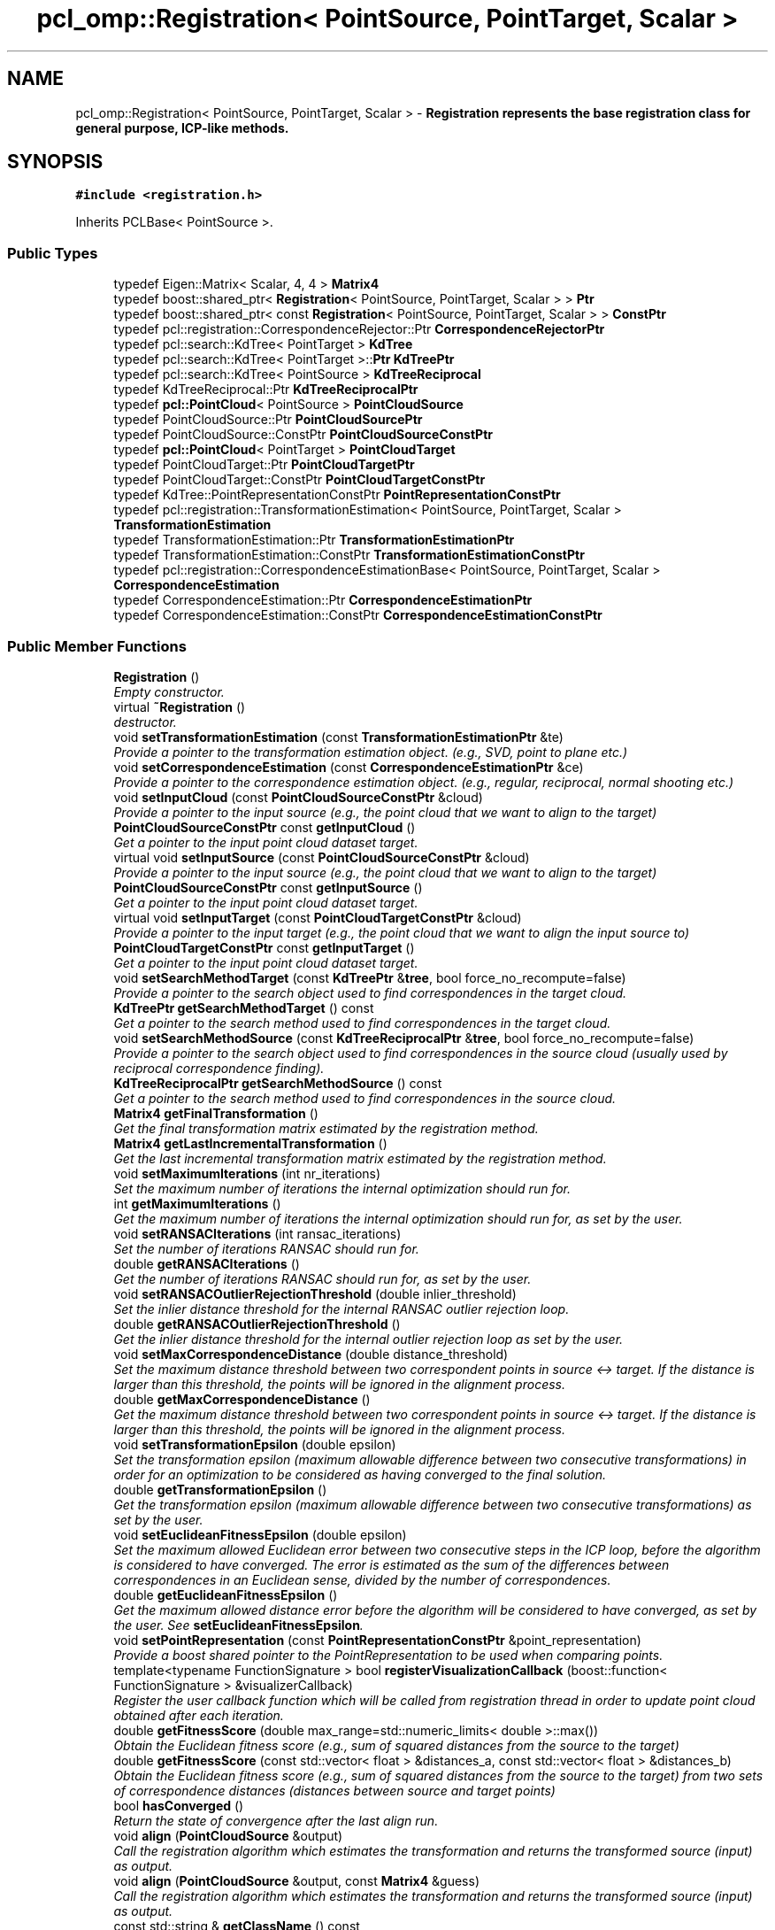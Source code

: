 .TH "pcl_omp::Registration< PointSource, PointTarget, Scalar >" 3 "Fri May 22 2020" "Autoware_Doxygen" \" -*- nroff -*-
.ad l
.nh
.SH NAME
pcl_omp::Registration< PointSource, PointTarget, Scalar > \- \fB\fBRegistration\fP\fP represents the base registration class for general purpose, ICP-like methods\&.  

.SH SYNOPSIS
.br
.PP
.PP
\fC#include <registration\&.h>\fP
.PP
Inherits PCLBase< PointSource >\&.
.SS "Public Types"

.in +1c
.ti -1c
.RI "typedef Eigen::Matrix< Scalar, 4, 4 > \fBMatrix4\fP"
.br
.ti -1c
.RI "typedef boost::shared_ptr< \fBRegistration\fP< PointSource, PointTarget, Scalar > > \fBPtr\fP"
.br
.ti -1c
.RI "typedef boost::shared_ptr< const \fBRegistration\fP< PointSource, PointTarget, Scalar > > \fBConstPtr\fP"
.br
.ti -1c
.RI "typedef pcl::registration::CorrespondenceRejector::Ptr \fBCorrespondenceRejectorPtr\fP"
.br
.ti -1c
.RI "typedef pcl::search::KdTree< PointTarget > \fBKdTree\fP"
.br
.ti -1c
.RI "typedef pcl::search::KdTree< PointTarget >::\fBPtr\fP \fBKdTreePtr\fP"
.br
.ti -1c
.RI "typedef pcl::search::KdTree< PointSource > \fBKdTreeReciprocal\fP"
.br
.ti -1c
.RI "typedef KdTreeReciprocal::Ptr \fBKdTreeReciprocalPtr\fP"
.br
.ti -1c
.RI "typedef \fBpcl::PointCloud\fP< PointSource > \fBPointCloudSource\fP"
.br
.ti -1c
.RI "typedef PointCloudSource::Ptr \fBPointCloudSourcePtr\fP"
.br
.ti -1c
.RI "typedef PointCloudSource::ConstPtr \fBPointCloudSourceConstPtr\fP"
.br
.ti -1c
.RI "typedef \fBpcl::PointCloud\fP< PointTarget > \fBPointCloudTarget\fP"
.br
.ti -1c
.RI "typedef PointCloudTarget::Ptr \fBPointCloudTargetPtr\fP"
.br
.ti -1c
.RI "typedef PointCloudTarget::ConstPtr \fBPointCloudTargetConstPtr\fP"
.br
.ti -1c
.RI "typedef KdTree::PointRepresentationConstPtr \fBPointRepresentationConstPtr\fP"
.br
.ti -1c
.RI "typedef pcl::registration::TransformationEstimation< PointSource, PointTarget, Scalar > \fBTransformationEstimation\fP"
.br
.ti -1c
.RI "typedef TransformationEstimation::Ptr \fBTransformationEstimationPtr\fP"
.br
.ti -1c
.RI "typedef TransformationEstimation::ConstPtr \fBTransformationEstimationConstPtr\fP"
.br
.ti -1c
.RI "typedef pcl::registration::CorrespondenceEstimationBase< PointSource, PointTarget, Scalar > \fBCorrespondenceEstimation\fP"
.br
.ti -1c
.RI "typedef CorrespondenceEstimation::Ptr \fBCorrespondenceEstimationPtr\fP"
.br
.ti -1c
.RI "typedef CorrespondenceEstimation::ConstPtr \fBCorrespondenceEstimationConstPtr\fP"
.br
.in -1c
.SS "Public Member Functions"

.in +1c
.ti -1c
.RI "\fBRegistration\fP ()"
.br
.RI "\fIEmpty constructor\&. \fP"
.ti -1c
.RI "virtual \fB~Registration\fP ()"
.br
.RI "\fIdestructor\&. \fP"
.ti -1c
.RI "void \fBsetTransformationEstimation\fP (const \fBTransformationEstimationPtr\fP &te)"
.br
.RI "\fIProvide a pointer to the transformation estimation object\&. (e\&.g\&., SVD, point to plane etc\&.) \fP"
.ti -1c
.RI "void \fBsetCorrespondenceEstimation\fP (const \fBCorrespondenceEstimationPtr\fP &ce)"
.br
.RI "\fIProvide a pointer to the correspondence estimation object\&. (e\&.g\&., regular, reciprocal, normal shooting etc\&.) \fP"
.ti -1c
.RI "void \fBsetInputCloud\fP (const \fBPointCloudSourceConstPtr\fP &cloud)"
.br
.RI "\fIProvide a pointer to the input source (e\&.g\&., the point cloud that we want to align to the target) \fP"
.ti -1c
.RI "\fBPointCloudSourceConstPtr\fP const \fBgetInputCloud\fP ()"
.br
.RI "\fIGet a pointer to the input point cloud dataset target\&. \fP"
.ti -1c
.RI "virtual void \fBsetInputSource\fP (const \fBPointCloudSourceConstPtr\fP &cloud)"
.br
.RI "\fIProvide a pointer to the input source (e\&.g\&., the point cloud that we want to align to the target) \fP"
.ti -1c
.RI "\fBPointCloudSourceConstPtr\fP const \fBgetInputSource\fP ()"
.br
.RI "\fIGet a pointer to the input point cloud dataset target\&. \fP"
.ti -1c
.RI "virtual void \fBsetInputTarget\fP (const \fBPointCloudTargetConstPtr\fP &cloud)"
.br
.RI "\fIProvide a pointer to the input target (e\&.g\&., the point cloud that we want to align the input source to) \fP"
.ti -1c
.RI "\fBPointCloudTargetConstPtr\fP const \fBgetInputTarget\fP ()"
.br
.RI "\fIGet a pointer to the input point cloud dataset target\&. \fP"
.ti -1c
.RI "void \fBsetSearchMethodTarget\fP (const \fBKdTreePtr\fP &\fBtree\fP, bool force_no_recompute=false)"
.br
.RI "\fIProvide a pointer to the search object used to find correspondences in the target cloud\&. \fP"
.ti -1c
.RI "\fBKdTreePtr\fP \fBgetSearchMethodTarget\fP () const "
.br
.RI "\fIGet a pointer to the search method used to find correspondences in the target cloud\&. \fP"
.ti -1c
.RI "void \fBsetSearchMethodSource\fP (const \fBKdTreeReciprocalPtr\fP &\fBtree\fP, bool force_no_recompute=false)"
.br
.RI "\fIProvide a pointer to the search object used to find correspondences in the source cloud (usually used by reciprocal correspondence finding)\&. \fP"
.ti -1c
.RI "\fBKdTreeReciprocalPtr\fP \fBgetSearchMethodSource\fP () const "
.br
.RI "\fIGet a pointer to the search method used to find correspondences in the source cloud\&. \fP"
.ti -1c
.RI "\fBMatrix4\fP \fBgetFinalTransformation\fP ()"
.br
.RI "\fIGet the final transformation matrix estimated by the registration method\&. \fP"
.ti -1c
.RI "\fBMatrix4\fP \fBgetLastIncrementalTransformation\fP ()"
.br
.RI "\fIGet the last incremental transformation matrix estimated by the registration method\&. \fP"
.ti -1c
.RI "void \fBsetMaximumIterations\fP (int nr_iterations)"
.br
.RI "\fISet the maximum number of iterations the internal optimization should run for\&. \fP"
.ti -1c
.RI "int \fBgetMaximumIterations\fP ()"
.br
.RI "\fIGet the maximum number of iterations the internal optimization should run for, as set by the user\&. \fP"
.ti -1c
.RI "void \fBsetRANSACIterations\fP (int ransac_iterations)"
.br
.RI "\fISet the number of iterations RANSAC should run for\&. \fP"
.ti -1c
.RI "double \fBgetRANSACIterations\fP ()"
.br
.RI "\fIGet the number of iterations RANSAC should run for, as set by the user\&. \fP"
.ti -1c
.RI "void \fBsetRANSACOutlierRejectionThreshold\fP (double inlier_threshold)"
.br
.RI "\fISet the inlier distance threshold for the internal RANSAC outlier rejection loop\&. \fP"
.ti -1c
.RI "double \fBgetRANSACOutlierRejectionThreshold\fP ()"
.br
.RI "\fIGet the inlier distance threshold for the internal outlier rejection loop as set by the user\&. \fP"
.ti -1c
.RI "void \fBsetMaxCorrespondenceDistance\fP (double distance_threshold)"
.br
.RI "\fISet the maximum distance threshold between two correspondent points in source <-> target\&. If the distance is larger than this threshold, the points will be ignored in the alignment process\&. \fP"
.ti -1c
.RI "double \fBgetMaxCorrespondenceDistance\fP ()"
.br
.RI "\fIGet the maximum distance threshold between two correspondent points in source <-> target\&. If the distance is larger than this threshold, the points will be ignored in the alignment process\&. \fP"
.ti -1c
.RI "void \fBsetTransformationEpsilon\fP (double epsilon)"
.br
.RI "\fISet the transformation epsilon (maximum allowable difference between two consecutive transformations) in order for an optimization to be considered as having converged to the final solution\&. \fP"
.ti -1c
.RI "double \fBgetTransformationEpsilon\fP ()"
.br
.RI "\fIGet the transformation epsilon (maximum allowable difference between two consecutive transformations) as set by the user\&. \fP"
.ti -1c
.RI "void \fBsetEuclideanFitnessEpsilon\fP (double epsilon)"
.br
.RI "\fISet the maximum allowed Euclidean error between two consecutive steps in the ICP loop, before the algorithm is considered to have converged\&. The error is estimated as the sum of the differences between correspondences in an Euclidean sense, divided by the number of correspondences\&. \fP"
.ti -1c
.RI "double \fBgetEuclideanFitnessEpsilon\fP ()"
.br
.RI "\fIGet the maximum allowed distance error before the algorithm will be considered to have converged, as set by the user\&. See \fBsetEuclideanFitnessEpsilon\fP\&. \fP"
.ti -1c
.RI "void \fBsetPointRepresentation\fP (const \fBPointRepresentationConstPtr\fP &point_representation)"
.br
.RI "\fIProvide a boost shared pointer to the PointRepresentation to be used when comparing points\&. \fP"
.ti -1c
.RI "template<typename FunctionSignature > bool \fBregisterVisualizationCallback\fP (boost::function< FunctionSignature > &visualizerCallback)"
.br
.RI "\fIRegister the user callback function which will be called from registration thread in order to update point cloud obtained after each iteration\&. \fP"
.ti -1c
.RI "double \fBgetFitnessScore\fP (double max_range=std::numeric_limits< double >::max())"
.br
.RI "\fIObtain the Euclidean fitness score (e\&.g\&., sum of squared distances from the source to the target) \fP"
.ti -1c
.RI "double \fBgetFitnessScore\fP (const std::vector< float > &distances_a, const std::vector< float > &distances_b)"
.br
.RI "\fIObtain the Euclidean fitness score (e\&.g\&., sum of squared distances from the source to the target) from two sets of correspondence distances (distances between source and target points) \fP"
.ti -1c
.RI "bool \fBhasConverged\fP ()"
.br
.RI "\fIReturn the state of convergence after the last align run\&. \fP"
.ti -1c
.RI "void \fBalign\fP (\fBPointCloudSource\fP &output)"
.br
.RI "\fICall the registration algorithm which estimates the transformation and returns the transformed source (input) as \fIoutput\fP\&. \fP"
.ti -1c
.RI "void \fBalign\fP (\fBPointCloudSource\fP &output, const \fBMatrix4\fP &guess)"
.br
.RI "\fICall the registration algorithm which estimates the transformation and returns the transformed source (input) as \fIoutput\fP\&. \fP"
.ti -1c
.RI "const std::string & \fBgetClassName\fP () const "
.br
.RI "\fIAbstract class get name method\&. \fP"
.ti -1c
.RI "bool \fBinitCompute\fP ()"
.br
.RI "\fIInternal computation initalization\&. \fP"
.ti -1c
.RI "bool \fBinitComputeReciprocal\fP ()"
.br
.RI "\fIInternal computation when reciprocal lookup is needed\&. \fP"
.ti -1c
.RI "void \fBaddCorrespondenceRejector\fP (const \fBCorrespondenceRejectorPtr\fP &rejector)"
.br
.RI "\fIAdd a new correspondence rejector to the list\&. \fP"
.ti -1c
.RI "std::vector< \fBCorrespondenceRejectorPtr\fP > \fBgetCorrespondenceRejectors\fP ()"
.br
.RI "\fIGet the list of correspondence rejectors\&. \fP"
.ti -1c
.RI "bool \fBremoveCorrespondenceRejector\fP (unsigned int \fBi\fP)"
.br
.RI "\fIRemove the i-th correspondence rejector in the list\&. \fP"
.ti -1c
.RI "void \fBclearCorrespondenceRejectors\fP ()"
.br
.RI "\fIClear the list of correspondence rejectors\&. \fP"
.in -1c
.SS "Protected Member Functions"

.in +1c
.ti -1c
.RI "bool \fBsearchForNeighbors\fP (const \fBPointCloudSource\fP &cloud, int index, std::vector< int > &indices, std::vector< float > &distances)"
.br
.RI "\fISearch for the closest nearest neighbor of a given point\&. \fP"
.ti -1c
.RI "virtual void \fBcomputeTransformation\fP (\fBPointCloudSource\fP &output, const \fBMatrix4\fP &guess)=0"
.br
.RI "\fIAbstract transformation computation method with initial guess\&. \fP"
.in -1c
.SS "Protected Attributes"

.in +1c
.ti -1c
.RI "std::string \fBreg_name_\fP"
.br
.RI "\fIThe registration method name\&. \fP"
.ti -1c
.RI "\fBKdTreePtr\fP \fBtree_\fP"
.br
.RI "\fIA pointer to the spatial search object\&. \fP"
.ti -1c
.RI "\fBKdTreeReciprocalPtr\fP \fBtree_reciprocal_\fP"
.br
.RI "\fIA pointer to the spatial search object of the source\&. \fP"
.ti -1c
.RI "int \fBnr_iterations_\fP"
.br
.RI "\fIThe number of iterations the internal optimization ran for (used internally)\&. \fP"
.ti -1c
.RI "int \fBmax_iterations_\fP"
.br
.RI "\fIThe maximum number of iterations the internal optimization should run for\&. The default value is 10\&. \fP"
.ti -1c
.RI "int \fBransac_iterations_\fP"
.br
.RI "\fIThe number of iterations RANSAC should run for\&. \fP"
.ti -1c
.RI "\fBPointCloudTargetConstPtr\fP \fBtarget_\fP"
.br
.RI "\fIThe input point cloud dataset target\&. \fP"
.ti -1c
.RI "\fBMatrix4\fP \fBfinal_transformation_\fP"
.br
.RI "\fIThe final transformation matrix estimated by the registration method after N iterations\&. \fP"
.ti -1c
.RI "\fBMatrix4\fP \fBtransformation_\fP"
.br
.RI "\fIThe transformation matrix estimated by the registration method\&. \fP"
.ti -1c
.RI "\fBMatrix4\fP \fBprevious_transformation_\fP"
.br
.RI "\fIThe previous transformation matrix estimated by the registration method (used internally)\&. \fP"
.ti -1c
.RI "double \fBtransformation_epsilon_\fP"
.br
.RI "\fIThe maximum difference between two consecutive transformations in order to consider convergence (user defined)\&. \fP"
.ti -1c
.RI "double \fBeuclidean_fitness_epsilon_\fP"
.br
.RI "\fIThe maximum allowed Euclidean error between two consecutive steps in the ICP loop, before the algorithm is considered to have converged\&. The error is estimated as the sum of the differences between correspondences in an Euclidean sense, divided by the number of correspondences\&. \fP"
.ti -1c
.RI "double \fBcorr_dist_threshold_\fP"
.br
.RI "\fIThe maximum distance threshold between two correspondent points in source <-> target\&. If the distance is larger than this threshold, the points will be ignored in the alignement process\&. \fP"
.ti -1c
.RI "double \fBinlier_threshold_\fP"
.br
.RI "\fIThe inlier distance threshold for the internal RANSAC outlier rejection loop\&. The method considers a point to be an inlier, if the distance between the target data index and the transformed source index is smaller than the given inlier distance threshold\&. The default value is 0\&.05\&. \fP"
.ti -1c
.RI "bool \fBconverged_\fP"
.br
.RI "\fIHolds internal convergence state, given user parameters\&. \fP"
.ti -1c
.RI "int \fBmin_number_correspondences_\fP"
.br
.RI "\fIThe minimum number of correspondences that the algorithm needs before attempting to estimate the transformation\&. The default value is 3\&. \fP"
.ti -1c
.RI "pcl::CorrespondencesPtr \fBcorrespondences_\fP"
.br
.RI "\fIThe set of correspondences determined at this ICP step\&. \fP"
.ti -1c
.RI "\fBTransformationEstimationPtr\fP \fBtransformation_estimation_\fP"
.br
.RI "\fIA TransformationEstimation object, used to calculate the 4x4 rigid transformation\&. \fP"
.ti -1c
.RI "\fBCorrespondenceEstimationPtr\fP \fBcorrespondence_estimation_\fP"
.br
.RI "\fIA CorrespondenceEstimation object, used to estimate correspondences between the source and the target cloud\&. \fP"
.ti -1c
.RI "std::vector< \fBCorrespondenceRejectorPtr\fP > \fBcorrespondence_rejectors_\fP"
.br
.RI "\fIThe list of correspondence rejectors to use\&. \fP"
.ti -1c
.RI "bool \fBtarget_cloud_updated_\fP"
.br
.RI "\fIVariable that stores whether we have a new target cloud, meaning we need to pre-process it again\&. This way, we avoid rebuilding the kd-tree for the target cloud every time the determineCorrespondences () method is called\&. \fP"
.ti -1c
.RI "bool \fBsource_cloud_updated_\fP"
.br
.RI "\fIVariable that stores whether we have a new source cloud, meaning we need to pre-process it again\&. This way, we avoid rebuilding the reciprocal kd-tree for the source cloud every time the determineCorrespondences () method is called\&. \fP"
.ti -1c
.RI "bool \fBforce_no_recompute_\fP"
.br
.RI "\fIA flag which, if set, means the tree operating on the target cloud will never be recomputed\&. \fP"
.ti -1c
.RI "bool \fBforce_no_recompute_reciprocal_\fP"
.br
.RI "\fIA flag which, if set, means the tree operating on the source cloud will never be recomputed\&. \fP"
.ti -1c
.RI "boost::function< void(const \fBpcl::PointCloud\fP< PointSource > &cloud_src, const std::vector< int > &indices_src, const \fBpcl::PointCloud\fP< PointTarget > &cloud_tgt, const std::vector< int > &indices_tgt)> \fBupdate_visualizer_\fP"
.br
.RI "\fICallback function to update intermediate source point cloud position during it's registration to the target point cloud\&. \fP"
.in -1c
.SH "Detailed Description"
.PP 

.SS "template<typename PointSource, typename PointTarget, typename Scalar = float>
.br
class pcl_omp::Registration< PointSource, PointTarget, Scalar >"
\fB\fBRegistration\fP\fP represents the base registration class for general purpose, ICP-like methods\&. 


.PP
\fBAuthor:\fP
.RS 4
Radu B\&. Rusu, Michael Dixon 
.RE
.PP

.PP
Definition at line 62 of file registration\&.h\&.
.SH "Member Typedef Documentation"
.PP 
.SS "template<typename PointSource, typename PointTarget, typename Scalar = float> typedef boost::shared_ptr< const \fBRegistration\fP<PointSource, PointTarget, Scalar> > \fBpcl_omp::Registration\fP< PointSource, PointTarget, Scalar >::\fBConstPtr\fP"

.PP
Definition at line 73 of file registration\&.h\&.
.SS "template<typename PointSource, typename PointTarget, typename Scalar = float> typedef pcl::registration::CorrespondenceEstimationBase<PointSource, PointTarget, Scalar> \fBpcl_omp::Registration\fP< PointSource, PointTarget, Scalar >::\fBCorrespondenceEstimation\fP"

.PP
Definition at line 96 of file registration\&.h\&.
.SS "template<typename PointSource, typename PointTarget, typename Scalar = float> typedef CorrespondenceEstimation::ConstPtr \fBpcl_omp::Registration\fP< PointSource, PointTarget, Scalar >::\fBCorrespondenceEstimationConstPtr\fP"

.PP
Definition at line 98 of file registration\&.h\&.
.SS "template<typename PointSource, typename PointTarget, typename Scalar = float> typedef CorrespondenceEstimation::Ptr \fBpcl_omp::Registration\fP< PointSource, PointTarget, Scalar >::\fBCorrespondenceEstimationPtr\fP"

.PP
Definition at line 97 of file registration\&.h\&.
.SS "template<typename PointSource, typename PointTarget, typename Scalar = float> typedef pcl::registration::CorrespondenceRejector::Ptr \fBpcl_omp::Registration\fP< PointSource, PointTarget, Scalar >::\fBCorrespondenceRejectorPtr\fP"

.PP
Definition at line 75 of file registration\&.h\&.
.SS "template<typename PointSource, typename PointTarget, typename Scalar = float> typedef pcl::search::KdTree<PointTarget> \fBpcl_omp::Registration\fP< PointSource, PointTarget, Scalar >::\fBKdTree\fP"

.PP
Definition at line 76 of file registration\&.h\&.
.SS "template<typename PointSource, typename PointTarget, typename Scalar = float> typedef pcl::search::KdTree<PointTarget>::\fBPtr\fP \fBpcl_omp::Registration\fP< PointSource, PointTarget, Scalar >::\fBKdTreePtr\fP"

.PP
Definition at line 77 of file registration\&.h\&.
.SS "template<typename PointSource, typename PointTarget, typename Scalar = float> typedef pcl::search::KdTree<PointSource> \fBpcl_omp::Registration\fP< PointSource, PointTarget, Scalar >::\fBKdTreeReciprocal\fP"

.PP
Definition at line 79 of file registration\&.h\&.
.SS "template<typename PointSource, typename PointTarget, typename Scalar = float> typedef KdTreeReciprocal::Ptr \fBpcl_omp::Registration\fP< PointSource, PointTarget, Scalar >::\fBKdTreeReciprocalPtr\fP"

.PP
Definition at line 80 of file registration\&.h\&.
.SS "template<typename PointSource, typename PointTarget, typename Scalar = float> typedef Eigen::Matrix<Scalar, 4, 4> \fBpcl_omp::Registration\fP< PointSource, PointTarget, Scalar >::\fBMatrix4\fP"

.PP
Definition at line 65 of file registration\&.h\&.
.SS "template<typename PointSource, typename PointTarget, typename Scalar = float> typedef \fBpcl::PointCloud\fP<PointSource> \fBpcl_omp::Registration\fP< PointSource, PointTarget, Scalar >::\fBPointCloudSource\fP"

.PP
Definition at line 82 of file registration\&.h\&.
.SS "template<typename PointSource, typename PointTarget, typename Scalar = float> typedef PointCloudSource::ConstPtr \fBpcl_omp::Registration\fP< PointSource, PointTarget, Scalar >::\fBPointCloudSourceConstPtr\fP"

.PP
Definition at line 84 of file registration\&.h\&.
.SS "template<typename PointSource, typename PointTarget, typename Scalar = float> typedef PointCloudSource::Ptr \fBpcl_omp::Registration\fP< PointSource, PointTarget, Scalar >::\fBPointCloudSourcePtr\fP"

.PP
Definition at line 83 of file registration\&.h\&.
.SS "template<typename PointSource, typename PointTarget, typename Scalar = float> typedef \fBpcl::PointCloud\fP<PointTarget> \fBpcl_omp::Registration\fP< PointSource, PointTarget, Scalar >::\fBPointCloudTarget\fP"

.PP
Definition at line 86 of file registration\&.h\&.
.SS "template<typename PointSource, typename PointTarget, typename Scalar = float> typedef PointCloudTarget::ConstPtr \fBpcl_omp::Registration\fP< PointSource, PointTarget, Scalar >::\fBPointCloudTargetConstPtr\fP"

.PP
Definition at line 88 of file registration\&.h\&.
.SS "template<typename PointSource, typename PointTarget, typename Scalar = float> typedef PointCloudTarget::Ptr \fBpcl_omp::Registration\fP< PointSource, PointTarget, Scalar >::\fBPointCloudTargetPtr\fP"

.PP
Definition at line 87 of file registration\&.h\&.
.SS "template<typename PointSource, typename PointTarget, typename Scalar = float> typedef KdTree::PointRepresentationConstPtr \fBpcl_omp::Registration\fP< PointSource, PointTarget, Scalar >::\fBPointRepresentationConstPtr\fP"

.PP
Definition at line 90 of file registration\&.h\&.
.SS "template<typename PointSource, typename PointTarget, typename Scalar = float> typedef boost::shared_ptr< \fBRegistration\fP<PointSource, PointTarget, Scalar> > \fBpcl_omp::Registration\fP< PointSource, PointTarget, Scalar >::\fBPtr\fP"

.PP
Definition at line 72 of file registration\&.h\&.
.SS "template<typename PointSource, typename PointTarget, typename Scalar = float> typedef pcl::registration::TransformationEstimation<PointSource, PointTarget, Scalar> \fBpcl_omp::Registration\fP< PointSource, PointTarget, Scalar >::\fBTransformationEstimation\fP"

.PP
Definition at line 92 of file registration\&.h\&.
.SS "template<typename PointSource, typename PointTarget, typename Scalar = float> typedef TransformationEstimation::ConstPtr \fBpcl_omp::Registration\fP< PointSource, PointTarget, Scalar >::\fBTransformationEstimationConstPtr\fP"

.PP
Definition at line 94 of file registration\&.h\&.
.SS "template<typename PointSource, typename PointTarget, typename Scalar = float> typedef TransformationEstimation::Ptr \fBpcl_omp::Registration\fP< PointSource, PointTarget, Scalar >::\fBTransformationEstimationPtr\fP"

.PP
Definition at line 93 of file registration\&.h\&.
.SH "Constructor & Destructor Documentation"
.PP 
.SS "template<typename PointSource, typename PointTarget, typename Scalar = float> \fBpcl_omp::Registration\fP< PointSource, PointTarget, Scalar >::\fBRegistration\fP ()\fC [inline]\fP"

.PP
Empty constructor\&. 
.PP
Definition at line 101 of file registration\&.h\&.
.SS "template<typename PointSource, typename PointTarget, typename Scalar = float> virtual \fBpcl_omp::Registration\fP< PointSource, PointTarget, Scalar >::~\fBRegistration\fP ()\fC [inline]\fP, \fC [virtual]\fP"

.PP
destructor\&. 
.PP
Definition at line 132 of file registration\&.h\&.
.SH "Member Function Documentation"
.PP 
.SS "template<typename PointSource, typename PointTarget, typename Scalar = float> void \fBpcl_omp::Registration\fP< PointSource, PointTarget, Scalar >::addCorrespondenceRejector (const \fBCorrespondenceRejectorPtr\fP & rejector)\fC [inline]\fP"

.PP
Add a new correspondence rejector to the list\&. 
.PP
\fBParameters:\fP
.RS 4
\fIrejector\fP the new correspondence rejector to concatenate
.RE
.PP
Code example:
.PP
.PP
.nf
CorrespondenceRejectorDistance rej;
rej\&.setInputCloud<PointXYZ> (keypoints_src);
rej\&.setInputTarget<PointXYZ> (keypoints_tgt);
rej\&.setMaximumDistance (1);
rej\&.setInputCorrespondences (all_correspondences);

// or\&.\&.\&.
.fi
.PP
 
.PP
Definition at line 450 of file registration\&.h\&.
.SS "template<typename PointSource , typename PointTarget , typename Scalar > void \fBpcl_omp::Registration\fP< PointSource, PointTarget, Scalar >::align (\fBPointCloudSource\fP & output)\fC [inline]\fP"

.PP
Call the registration algorithm which estimates the transformation and returns the transformed source (input) as \fIoutput\fP\&. 
.PP
\fBParameters:\fP
.RS 4
\fIoutput\fP the resultant input transfomed point cloud dataset 
.RE
.PP

.PP
Definition at line 193 of file registration\&.hpp\&.
.SS "template<typename PointSource , typename PointTarget , typename Scalar > void \fBpcl_omp::Registration\fP< PointSource, PointTarget, Scalar >::align (\fBPointCloudSource\fP & output, const \fBMatrix4\fP & guess)\fC [inline]\fP"

.PP
Call the registration algorithm which estimates the transformation and returns the transformed source (input) as \fIoutput\fP\&. 
.PP
\fBParameters:\fP
.RS 4
\fIoutput\fP the resultant input transfomed point cloud dataset 
.br
\fIguess\fP the initial gross estimation of the transformation 
.RE
.PP

.PP
Definition at line 200 of file registration\&.hpp\&.
.SS "template<typename PointSource, typename PointTarget, typename Scalar = float> void \fBpcl_omp::Registration\fP< PointSource, PointTarget, Scalar >::clearCorrespondenceRejectors ()\fC [inline]\fP"

.PP
Clear the list of correspondence rejectors\&. 
.PP
Definition at line 476 of file registration\&.h\&.
.SS "template<typename PointSource, typename PointTarget, typename Scalar = float> virtual void \fBpcl_omp::Registration\fP< PointSource, PointTarget, Scalar >::computeTransformation (\fBPointCloudSource\fP & output, const \fBMatrix4\fP & guess)\fC [protected]\fP, \fC [pure virtual]\fP"

.PP
Abstract transformation computation method with initial guess\&. 
.SS "template<typename PointSource, typename PointTarget, typename Scalar = float> const std::string& \fBpcl_omp::Registration\fP< PointSource, PointTarget, Scalar >::getClassName () const\fC [inline]\fP"

.PP
Abstract class get name method\&. 
.PP
Definition at line 423 of file registration\&.h\&.
.SS "template<typename PointSource, typename PointTarget, typename Scalar = float> std::vector<\fBCorrespondenceRejectorPtr\fP> \fBpcl_omp::Registration\fP< PointSource, PointTarget, Scalar >::getCorrespondenceRejectors ()\fC [inline]\fP"

.PP
Get the list of correspondence rejectors\&. 
.PP
Definition at line 457 of file registration\&.h\&.
.SS "template<typename PointSource, typename PointTarget, typename Scalar = float> double \fBpcl_omp::Registration\fP< PointSource, PointTarget, Scalar >::getEuclideanFitnessEpsilon ()\fC [inline]\fP"

.PP
Get the maximum allowed distance error before the algorithm will be considered to have converged, as set by the user\&. See \fBsetEuclideanFitnessEpsilon\fP\&. 
.PP
Definition at line 359 of file registration\&.h\&.
.SS "template<typename PointSource, typename PointTarget, typename Scalar = float> \fBMatrix4\fP \fBpcl_omp::Registration\fP< PointSource, PointTarget, Scalar >::getFinalTransformation ()\fC [inline]\fP"

.PP
Get the final transformation matrix estimated by the registration method\&. 
.PP
Definition at line 275 of file registration\&.h\&.
.SS "template<typename PointSource , typename PointTarget , typename Scalar > double \fBpcl_omp::Registration\fP< PointSource, PointTarget, Scalar >::getFitnessScore (double max_range = \fCstd::numeric_limits<double>::max ()\fP)\fC [inline]\fP"

.PP
Obtain the Euclidean fitness score (e\&.g\&., sum of squared distances from the source to the target) 
.PP
\fBParameters:\fP
.RS 4
\fImax_range\fP maximum allowable distance between a point and its correspondence in the target (default: double::max) 
.RE
.PP

.PP
Definition at line 132 of file registration\&.hpp\&.
.SS "template<typename PointSource , typename PointTarget , typename Scalar > double \fBpcl_omp::Registration\fP< PointSource, PointTarget, Scalar >::getFitnessScore (const std::vector< float > & distances_a, const std::vector< float > & distances_b)\fC [inline]\fP"

.PP
Obtain the Euclidean fitness score (e\&.g\&., sum of squared distances from the source to the target) from two sets of correspondence distances (distances between source and target points) 
.PP
\fBParameters:\fP
.RS 4
\fIdistances_a\fP the first set of distances between correspondences 
.br
\fIdistances_b\fP the second set of distances between correspondences 
.RE
.PP

.PP
Definition at line 120 of file registration\&.hpp\&.
.SS "template<typename PointSource , typename PointTarget , typename Scalar > \fBpcl_omp::Registration\fP< PointSource, PointTarget, Scalar >::\fBPointCloudSourceConstPtr\fP const \fBpcl_omp::Registration\fP< PointSource, PointTarget, Scalar >::getInputCloud ()"

.PP
Get a pointer to the input point cloud dataset target\&. 
.PP
Definition at line 51 of file registration\&.hpp\&.
.SS "template<typename PointSource, typename PointTarget, typename Scalar = float> \fBPointCloudSourceConstPtr\fP const \fBpcl_omp::Registration\fP< PointSource, PointTarget, Scalar >::getInputSource ()\fC [inline]\fP"

.PP
Get a pointer to the input point cloud dataset target\&. 
.PP
Definition at line 204 of file registration\&.h\&.
.SS "template<typename PointSource, typename PointTarget, typename Scalar = float> \fBPointCloudTargetConstPtr\fP const \fBpcl_omp::Registration\fP< PointSource, PointTarget, Scalar >::getInputTarget ()\fC [inline]\fP"

.PP
Get a pointer to the input point cloud dataset target\&. 
.PP
Definition at line 214 of file registration\&.h\&.
.SS "template<typename PointSource, typename PointTarget, typename Scalar = float> \fBMatrix4\fP \fBpcl_omp::Registration\fP< PointSource, PointTarget, Scalar >::getLastIncrementalTransformation ()\fC [inline]\fP"

.PP
Get the last incremental transformation matrix estimated by the registration method\&. 
.PP
Definition at line 279 of file registration\&.h\&.
.SS "template<typename PointSource, typename PointTarget, typename Scalar = float> double \fBpcl_omp::Registration\fP< PointSource, PointTarget, Scalar >::getMaxCorrespondenceDistance ()\fC [inline]\fP"

.PP
Get the maximum distance threshold between two correspondent points in source <-> target\&. If the distance is larger than this threshold, the points will be ignored in the alignment process\&. 
.PP
Definition at line 327 of file registration\&.h\&.
.SS "template<typename PointSource, typename PointTarget, typename Scalar = float> int \fBpcl_omp::Registration\fP< PointSource, PointTarget, Scalar >::getMaximumIterations ()\fC [inline]\fP"

.PP
Get the maximum number of iterations the internal optimization should run for, as set by the user\&. 
.PP
Definition at line 289 of file registration\&.h\&.
.SS "template<typename PointSource, typename PointTarget, typename Scalar = float> double \fBpcl_omp::Registration\fP< PointSource, PointTarget, Scalar >::getRANSACIterations ()\fC [inline]\fP"

.PP
Get the number of iterations RANSAC should run for, as set by the user\&. 
.PP
Definition at line 299 of file registration\&.h\&.
.SS "template<typename PointSource, typename PointTarget, typename Scalar = float> double \fBpcl_omp::Registration\fP< PointSource, PointTarget, Scalar >::getRANSACOutlierRejectionThreshold ()\fC [inline]\fP"

.PP
Get the inlier distance threshold for the internal outlier rejection loop as set by the user\&. 
.PP
Definition at line 313 of file registration\&.h\&.
.SS "template<typename PointSource, typename PointTarget, typename Scalar = float> \fBKdTreeReciprocalPtr\fP \fBpcl_omp::Registration\fP< PointSource, PointTarget, Scalar >::getSearchMethodSource () const\fC [inline]\fP"

.PP
Get a pointer to the search method used to find correspondences in the source cloud\&. 
.PP
Definition at line 268 of file registration\&.h\&.
.SS "template<typename PointSource, typename PointTarget, typename Scalar = float> \fBKdTreePtr\fP \fBpcl_omp::Registration\fP< PointSource, PointTarget, Scalar >::getSearchMethodTarget () const\fC [inline]\fP"

.PP
Get a pointer to the search method used to find correspondences in the target cloud\&. 
.PP
Definition at line 240 of file registration\&.h\&.
.SS "template<typename PointSource, typename PointTarget, typename Scalar = float> double \fBpcl_omp::Registration\fP< PointSource, PointTarget, Scalar >::getTransformationEpsilon ()\fC [inline]\fP"

.PP
Get the transformation epsilon (maximum allowable difference between two consecutive transformations) as set by the user\&. 
.PP
Definition at line 342 of file registration\&.h\&.
.SS "template<typename PointSource, typename PointTarget, typename Scalar = float> bool \fBpcl_omp::Registration\fP< PointSource, PointTarget, Scalar >::hasConverged ()\fC [inline]\fP"

.PP
Return the state of convergence after the last align run\&. 
.PP
Definition at line 404 of file registration\&.h\&.
.SS "template<typename PointSource , typename PointTarget , typename Scalar > bool \fBpcl_omp::Registration\fP< PointSource, PointTarget, Scalar >::initCompute ()"

.PP
Internal computation initalization\&. 
.PP
Definition at line 71 of file registration\&.hpp\&.
.SS "template<typename PointSource , typename PointTarget , typename Scalar > bool \fBpcl_omp::Registration\fP< PointSource, PointTarget, Scalar >::initComputeReciprocal ()"

.PP
Internal computation when reciprocal lookup is needed\&. 
.PP
Definition at line 102 of file registration\&.hpp\&.
.SS "template<typename PointSource, typename PointTarget, typename Scalar = float> template<typename FunctionSignature > bool \fBpcl_omp::Registration\fP< PointSource, PointTarget, Scalar >::registerVisualizationCallback (boost::function< FunctionSignature > & visualizerCallback)\fC [inline]\fP"

.PP
Register the user callback function which will be called from registration thread in order to update point cloud obtained after each iteration\&. 
.PP
\fBParameters:\fP
.RS 4
\fIvisualizerCallback\fP reference of the user callback function 
.RE
.PP

.PP
Definition at line 375 of file registration\&.h\&.
.SS "template<typename PointSource, typename PointTarget, typename Scalar = float> bool \fBpcl_omp::Registration\fP< PointSource, PointTarget, Scalar >::removeCorrespondenceRejector (unsigned int i)\fC [inline]\fP"

.PP
Remove the i-th correspondence rejector in the list\&. 
.PP
\fBParameters:\fP
.RS 4
\fIi\fP the position of the correspondence rejector in the list to remove 
.RE
.PP

.PP
Definition at line 466 of file registration\&.h\&.
.SS "template<typename PointSource, typename PointTarget, typename Scalar = float> bool \fBpcl_omp::Registration\fP< PointSource, PointTarget, Scalar >::searchForNeighbors (const \fBPointCloudSource\fP & cloud, int index, std::vector< int > & indices, std::vector< float > & distances)\fC [inline]\fP, \fC [protected]\fP"

.PP
Search for the closest nearest neighbor of a given point\&. 
.PP
\fBParameters:\fP
.RS 4
\fIcloud\fP the point cloud dataset to use for nearest neighbor search 
.br
\fIindex\fP the index of the query point 
.br
\fIindices\fP the resultant vector of indices representing the k-nearest neighbors 
.br
\fIdistances\fP the resultant distances from the query point to the k-nearest neighbors 
.RE
.PP

.PP
Definition at line 587 of file registration\&.h\&.
.SS "template<typename PointSource, typename PointTarget, typename Scalar = float> void \fBpcl_omp::Registration\fP< PointSource, PointTarget, Scalar >::setCorrespondenceEstimation (const \fBCorrespondenceEstimationPtr\fP & ce)\fC [inline]\fP"

.PP
Provide a pointer to the correspondence estimation object\&. (e\&.g\&., regular, reciprocal, normal shooting etc\&.) 
.PP
\fBParameters:\fP
.RS 4
\fIce\fP is the pointer to the corresponding correspondence estimation object
.RE
.PP
Code example:
.PP
.PP
.nf
CorrespondenceEstimation<PointXYZ, PointXYZ>::Ptr ce (new CorrespondenceEstimation<PointXYZ, PointXYZ>);
ce->setInputSource (source);
ce->setInputTarget (target);
icp\&.setCorrespondenceEstimation (ce);
// or\&.\&.\&.
CorrespondenceEstimationNormalShooting<PointNormal, PointNormal, PointNormal>::Ptr cens (new CorrespondenceEstimationNormalShooting<PointNormal, PointNormal>);
ce->setInputSource (source);
ce->setInputTarget (target);
ce->setSourceNormals (source);
ce->setTargetNormals (target);
icp\&.setCorrespondenceEstimation (cens);
.fi
.PP
 
.PP
Definition at line 174 of file registration\&.h\&.
.SS "template<typename PointSource, typename PointTarget, typename Scalar = float> void \fBpcl_omp::Registration\fP< PointSource, PointTarget, Scalar >::setEuclideanFitnessEpsilon (double epsilon)\fC [inline]\fP"

.PP
Set the maximum allowed Euclidean error between two consecutive steps in the ICP loop, before the algorithm is considered to have converged\&. The error is estimated as the sum of the differences between correspondences in an Euclidean sense, divided by the number of correspondences\&. 
.PP
\fBParameters:\fP
.RS 4
\fIepsilon\fP the maximum allowed distance error before the algorithm will be considered to have converged 
.RE
.PP

.PP
Definition at line 353 of file registration\&.h\&.
.SS "template<typename PointSource, typename PointTarget, typename Scalar = float> void \fBpcl_omp::Registration\fP< PointSource, PointTarget, Scalar >::setInputCloud (const \fBPointCloudSourceConstPtr\fP & cloud)"

.PP
Provide a pointer to the input source (e\&.g\&., the point cloud that we want to align to the target) 
.PP
\fBParameters:\fP
.RS 4
\fIcloud\fP the input point cloud source 
.RE
.PP

.PP
Definition at line 43 of file registration\&.hpp\&.
.SS "template<typename PointSource, typename PointTarget, typename Scalar = float> virtual void \fBpcl_omp::Registration\fP< PointSource, PointTarget, Scalar >::setInputSource (const \fBPointCloudSourceConstPtr\fP & cloud)\fC [inline]\fP, \fC [virtual]\fP"

.PP
Provide a pointer to the input source (e\&.g\&., the point cloud that we want to align to the target) 
.PP
\fBParameters:\fP
.RS 4
\fIcloud\fP the input point cloud source 
.RE
.PP

.PP
Definition at line 196 of file registration\&.h\&.
.SS "template<typename PointSource , typename PointTarget , typename Scalar > void \fBpcl_omp::Registration\fP< PointSource, PointTarget, Scalar >::setInputTarget (const \fBPointCloudTargetConstPtr\fP & cloud)\fC [inline]\fP, \fC [virtual]\fP"

.PP
Provide a pointer to the input target (e\&.g\&., the point cloud that we want to align the input source to) 
.PP
\fBParameters:\fP
.RS 4
\fIcloud\fP the input point cloud target 
.RE
.PP

.PP
Reimplemented in \fBpcl_omp::NormalDistributionsTransform< PointSource, PointTarget >\fP\&.
.PP
Definition at line 58 of file registration\&.hpp\&.
.SS "template<typename PointSource, typename PointTarget, typename Scalar = float> void \fBpcl_omp::Registration\fP< PointSource, PointTarget, Scalar >::setMaxCorrespondenceDistance (double distance_threshold)\fC [inline]\fP"

.PP
Set the maximum distance threshold between two correspondent points in source <-> target\&. If the distance is larger than this threshold, the points will be ignored in the alignment process\&. 
.PP
\fBParameters:\fP
.RS 4
\fIdistance_threshold\fP the maximum distance threshold between a point and its nearest neighbor correspondent in order to be considered in the alignment process 
.RE
.PP

.PP
Definition at line 321 of file registration\&.h\&.
.SS "template<typename PointSource, typename PointTarget, typename Scalar = float> void \fBpcl_omp::Registration\fP< PointSource, PointTarget, Scalar >::setMaximumIterations (int nr_iterations)\fC [inline]\fP"

.PP
Set the maximum number of iterations the internal optimization should run for\&. 
.PP
\fBParameters:\fP
.RS 4
\fInr_iterations\fP the maximum number of iterations the internal optimization should run for 
.RE
.PP

.PP
Definition at line 285 of file registration\&.h\&.
.SS "template<typename PointSource, typename PointTarget, typename Scalar = float> void \fBpcl_omp::Registration\fP< PointSource, PointTarget, Scalar >::setPointRepresentation (const \fBPointRepresentationConstPtr\fP & point_representation)\fC [inline]\fP"

.PP
Provide a boost shared pointer to the PointRepresentation to be used when comparing points\&. 
.PP
\fBParameters:\fP
.RS 4
\fIpoint_representation\fP the PointRepresentation to be used by the k-D tree 
.RE
.PP

.PP
Definition at line 365 of file registration\&.h\&.
.SS "template<typename PointSource, typename PointTarget, typename Scalar = float> void \fBpcl_omp::Registration\fP< PointSource, PointTarget, Scalar >::setRANSACIterations (int ransac_iterations)\fC [inline]\fP"

.PP
Set the number of iterations RANSAC should run for\&. 
.PP
\fBParameters:\fP
.RS 4
\fIransac_iterations\fP is the number of iterations RANSAC should run for 
.RE
.PP

.PP
Definition at line 295 of file registration\&.h\&.
.SS "template<typename PointSource, typename PointTarget, typename Scalar = float> void \fBpcl_omp::Registration\fP< PointSource, PointTarget, Scalar >::setRANSACOutlierRejectionThreshold (double inlier_threshold)\fC [inline]\fP"

.PP
Set the inlier distance threshold for the internal RANSAC outlier rejection loop\&. The method considers a point to be an inlier, if the distance between the target data index and the transformed source index is smaller than the given inlier distance threshold\&. The value is set by default to 0\&.05m\&. 
.PP
\fBParameters:\fP
.RS 4
\fIinlier_threshold\fP the inlier distance threshold for the internal RANSAC outlier rejection loop 
.RE
.PP

.PP
Definition at line 309 of file registration\&.h\&.
.SS "template<typename PointSource, typename PointTarget, typename Scalar = float> void \fBpcl_omp::Registration\fP< PointSource, PointTarget, Scalar >::setSearchMethodSource (const \fBKdTreeReciprocalPtr\fP & tree, bool force_no_recompute = \fCfalse\fP)\fC [inline]\fP"

.PP
Provide a pointer to the search object used to find correspondences in the source cloud (usually used by reciprocal correspondence finding)\&. 
.PP
\fBParameters:\fP
.RS 4
\fItree\fP a pointer to the spatial search object\&. 
.br
\fIforce_no_recompute\fP If set to true, this tree will NEVER be recomputed, regardless of calls to setInputSource\&. Only use if you are extremely confident that the tree will be set correctly\&. 
.RE
.PP

.PP
Definition at line 253 of file registration\&.h\&.
.SS "template<typename PointSource, typename PointTarget, typename Scalar = float> void \fBpcl_omp::Registration\fP< PointSource, PointTarget, Scalar >::setSearchMethodTarget (const \fBKdTreePtr\fP & tree, bool force_no_recompute = \fCfalse\fP)\fC [inline]\fP"

.PP
Provide a pointer to the search object used to find correspondences in the target cloud\&. 
.PP
\fBParameters:\fP
.RS 4
\fItree\fP a pointer to the spatial search object\&. 
.br
\fIforce_no_recompute\fP If set to true, this tree will NEVER be recomputed, regardless of calls to setInputTarget\&. Only use if you are confident that the tree will be set correctly\&. 
.RE
.PP

.PP
Definition at line 225 of file registration\&.h\&.
.SS "template<typename PointSource, typename PointTarget, typename Scalar = float> void \fBpcl_omp::Registration\fP< PointSource, PointTarget, Scalar >::setTransformationEpsilon (double epsilon)\fC [inline]\fP"

.PP
Set the transformation epsilon (maximum allowable difference between two consecutive transformations) in order for an optimization to be considered as having converged to the final solution\&. 
.PP
\fBParameters:\fP
.RS 4
\fIepsilon\fP the transformation epsilon in order for an optimization to be considered as having converged to the final solution\&. 
.RE
.PP

.PP
Definition at line 336 of file registration\&.h\&.
.SS "template<typename PointSource, typename PointTarget, typename Scalar = float> void \fBpcl_omp::Registration\fP< PointSource, PointTarget, Scalar >::setTransformationEstimation (const \fBTransformationEstimationPtr\fP & te)\fC [inline]\fP"

.PP
Provide a pointer to the transformation estimation object\&. (e\&.g\&., SVD, point to plane etc\&.) 
.PP
\fBParameters:\fP
.RS 4
\fIte\fP is the pointer to the corresponding transformation estimation object
.RE
.PP
Code example:
.PP
.PP
.nf
TransformationEstimationPointToPlaneLLS<PointXYZ, PointXYZ>::Ptr trans_lls (new TransformationEstimationPointToPlaneLLS<PointXYZ, PointXYZ>);
icp\&.setTransformationEstimation (trans_lls);
// or\&.\&.\&.
TransformationEstimationSVD<PointXYZ, PointXYZ>::Ptr trans_svd (new TransformationEstimationSVD<PointXYZ, PointXYZ>);
icp\&.setTransformationEstimation (trans_svd);
.fi
.PP
 
.PP
Definition at line 150 of file registration\&.h\&.
.SH "Member Data Documentation"
.PP 
.SS "template<typename PointSource, typename PointTarget, typename Scalar = float> bool \fBpcl_omp::Registration\fP< PointSource, PointTarget, Scalar >::converged_\fC [protected]\fP"

.PP
Holds internal convergence state, given user parameters\&. 
.PP
Definition at line 537 of file registration\&.h\&.
.SS "template<typename PointSource, typename PointTarget, typename Scalar = float> double \fBpcl_omp::Registration\fP< PointSource, PointTarget, Scalar >::corr_dist_threshold_\fC [protected]\fP"

.PP
The maximum distance threshold between two correspondent points in source <-> target\&. If the distance is larger than this threshold, the points will be ignored in the alignement process\&. 
.PP
Definition at line 528 of file registration\&.h\&.
.SS "template<typename PointSource, typename PointTarget, typename Scalar = float> \fBCorrespondenceEstimationPtr\fP \fBpcl_omp::Registration\fP< PointSource, PointTarget, Scalar >::correspondence_estimation_\fC [protected]\fP"

.PP
A CorrespondenceEstimation object, used to estimate correspondences between the source and the target cloud\&. 
.PP
Definition at line 551 of file registration\&.h\&.
.SS "template<typename PointSource, typename PointTarget, typename Scalar = float> std::vector<\fBCorrespondenceRejectorPtr\fP> \fBpcl_omp::Registration\fP< PointSource, PointTarget, Scalar >::correspondence_rejectors_\fC [protected]\fP"

.PP
The list of correspondence rejectors to use\&. 
.PP
Definition at line 554 of file registration\&.h\&.
.SS "template<typename PointSource, typename PointTarget, typename Scalar = float> pcl::CorrespondencesPtr \fBpcl_omp::Registration\fP< PointSource, PointTarget, Scalar >::correspondences_\fC [protected]\fP"

.PP
The set of correspondences determined at this ICP step\&. 
.PP
Definition at line 545 of file registration\&.h\&.
.SS "template<typename PointSource, typename PointTarget, typename Scalar = float> double \fBpcl_omp::Registration\fP< PointSource, PointTarget, Scalar >::euclidean_fitness_epsilon_\fC [protected]\fP"

.PP
The maximum allowed Euclidean error between two consecutive steps in the ICP loop, before the algorithm is considered to have converged\&. The error is estimated as the sum of the differences between correspondences in an Euclidean sense, divided by the number of correspondences\&. 
.PP
Definition at line 523 of file registration\&.h\&.
.SS "template<typename PointSource, typename PointTarget, typename Scalar = float> \fBMatrix4\fP \fBpcl_omp::Registration\fP< PointSource, PointTarget, Scalar >::final_transformation_\fC [protected]\fP"

.PP
The final transformation matrix estimated by the registration method after N iterations\&. 
.PP
Definition at line 506 of file registration\&.h\&.
.SS "template<typename PointSource, typename PointTarget, typename Scalar = float> bool \fBpcl_omp::Registration\fP< PointSource, PointTarget, Scalar >::force_no_recompute_\fC [protected]\fP"

.PP
A flag which, if set, means the tree operating on the target cloud will never be recomputed\&. 
.PP
Definition at line 566 of file registration\&.h\&.
.SS "template<typename PointSource, typename PointTarget, typename Scalar = float> bool \fBpcl_omp::Registration\fP< PointSource, PointTarget, Scalar >::force_no_recompute_reciprocal_\fC [protected]\fP"

.PP
A flag which, if set, means the tree operating on the source cloud will never be recomputed\&. 
.PP
Definition at line 570 of file registration\&.h\&.
.SS "template<typename PointSource, typename PointTarget, typename Scalar = float> double \fBpcl_omp::Registration\fP< PointSource, PointTarget, Scalar >::inlier_threshold_\fC [protected]\fP"

.PP
The inlier distance threshold for the internal RANSAC outlier rejection loop\&. The method considers a point to be an inlier, if the distance between the target data index and the transformed source index is smaller than the given inlier distance threshold\&. The default value is 0\&.05\&. 
.PP
Definition at line 534 of file registration\&.h\&.
.SS "template<typename PointSource, typename PointTarget, typename Scalar = float> int \fBpcl_omp::Registration\fP< PointSource, PointTarget, Scalar >::max_iterations_\fC [protected]\fP"

.PP
The maximum number of iterations the internal optimization should run for\&. The default value is 10\&. 
.PP
Definition at line 497 of file registration\&.h\&.
.SS "template<typename PointSource, typename PointTarget, typename Scalar = float> int \fBpcl_omp::Registration\fP< PointSource, PointTarget, Scalar >::min_number_correspondences_\fC [protected]\fP"

.PP
The minimum number of correspondences that the algorithm needs before attempting to estimate the transformation\&. The default value is 3\&. 
.PP
Definition at line 542 of file registration\&.h\&.
.SS "template<typename PointSource, typename PointTarget, typename Scalar = float> int \fBpcl_omp::Registration\fP< PointSource, PointTarget, Scalar >::nr_iterations_\fC [protected]\fP"

.PP
The number of iterations the internal optimization ran for (used internally)\&. 
.PP
Definition at line 492 of file registration\&.h\&.
.SS "template<typename PointSource, typename PointTarget, typename Scalar = float> \fBMatrix4\fP \fBpcl_omp::Registration\fP< PointSource, PointTarget, Scalar >::previous_transformation_\fC [protected]\fP"

.PP
The previous transformation matrix estimated by the registration method (used internally)\&. 
.PP
Definition at line 512 of file registration\&.h\&.
.SS "template<typename PointSource, typename PointTarget, typename Scalar = float> int \fBpcl_omp::Registration\fP< PointSource, PointTarget, Scalar >::ransac_iterations_\fC [protected]\fP"

.PP
The number of iterations RANSAC should run for\&. 
.PP
Definition at line 500 of file registration\&.h\&.
.SS "template<typename PointSource, typename PointTarget, typename Scalar = float> std::string \fBpcl_omp::Registration\fP< PointSource, PointTarget, Scalar >::reg_name_\fC [protected]\fP"

.PP
The registration method name\&. 
.PP
Definition at line 483 of file registration\&.h\&.
.SS "template<typename PointSource, typename PointTarget, typename Scalar = float> bool \fBpcl_omp::Registration\fP< PointSource, PointTarget, Scalar >::source_cloud_updated_\fC [protected]\fP"

.PP
Variable that stores whether we have a new source cloud, meaning we need to pre-process it again\&. This way, we avoid rebuilding the reciprocal kd-tree for the source cloud every time the determineCorrespondences () method is called\&. 
.PP
Definition at line 563 of file registration\&.h\&.
.SS "template<typename PointSource, typename PointTarget, typename Scalar = float> \fBPointCloudTargetConstPtr\fP \fBpcl_omp::Registration\fP< PointSource, PointTarget, Scalar >::target_\fC [protected]\fP"

.PP
The input point cloud dataset target\&. 
.PP
Definition at line 503 of file registration\&.h\&.
.SS "template<typename PointSource, typename PointTarget, typename Scalar = float> bool \fBpcl_omp::Registration\fP< PointSource, PointTarget, Scalar >::target_cloud_updated_\fC [protected]\fP"

.PP
Variable that stores whether we have a new target cloud, meaning we need to pre-process it again\&. This way, we avoid rebuilding the kd-tree for the target cloud every time the determineCorrespondences () method is called\&. 
.PP
Definition at line 559 of file registration\&.h\&.
.SS "template<typename PointSource, typename PointTarget, typename Scalar = float> \fBMatrix4\fP \fBpcl_omp::Registration\fP< PointSource, PointTarget, Scalar >::transformation_\fC [protected]\fP"

.PP
The transformation matrix estimated by the registration method\&. 
.PP
Definition at line 509 of file registration\&.h\&.
.SS "template<typename PointSource, typename PointTarget, typename Scalar = float> double \fBpcl_omp::Registration\fP< PointSource, PointTarget, Scalar >::transformation_epsilon_\fC [protected]\fP"

.PP
The maximum difference between two consecutive transformations in order to consider convergence (user defined)\&. 
.PP
Definition at line 517 of file registration\&.h\&.
.SS "template<typename PointSource, typename PointTarget, typename Scalar = float> \fBTransformationEstimationPtr\fP \fBpcl_omp::Registration\fP< PointSource, PointTarget, Scalar >::transformation_estimation_\fC [protected]\fP"

.PP
A TransformationEstimation object, used to calculate the 4x4 rigid transformation\&. 
.PP
Definition at line 548 of file registration\&.h\&.
.SS "template<typename PointSource, typename PointTarget, typename Scalar = float> \fBKdTreePtr\fP \fBpcl_omp::Registration\fP< PointSource, PointTarget, Scalar >::tree_\fC [protected]\fP"

.PP
A pointer to the spatial search object\&. 
.PP
Definition at line 486 of file registration\&.h\&.
.SS "template<typename PointSource, typename PointTarget, typename Scalar = float> \fBKdTreeReciprocalPtr\fP \fBpcl_omp::Registration\fP< PointSource, PointTarget, Scalar >::tree_reciprocal_\fC [protected]\fP"

.PP
A pointer to the spatial search object of the source\&. 
.PP
Definition at line 489 of file registration\&.h\&.
.SS "template<typename PointSource, typename PointTarget, typename Scalar = float> boost::function<void(const \fBpcl::PointCloud\fP<PointSource> &cloud_src, const std::vector<int> &indices_src, const \fBpcl::PointCloud\fP<PointTarget> &cloud_tgt, const std::vector<int> &indices_tgt)> \fBpcl_omp::Registration\fP< PointSource, PointTarget, Scalar >::update_visualizer_\fC [protected]\fP"

.PP
Callback function to update intermediate source point cloud position during it's registration to the target point cloud\&. 
.PP
Definition at line 578 of file registration\&.h\&.

.SH "Author"
.PP 
Generated automatically by Doxygen for Autoware_Doxygen from the source code\&.
